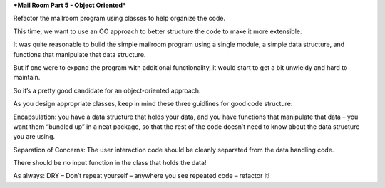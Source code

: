 ***Mail Room Part 5 - Object Oriented***

Refactor the mailroom program using classes to help organize the code.

This time, we want to use an OO approach to better structure the code to make it more extensible.

It was quite reasonable to build the simple mailroom program using a single module, a simple data structure, and functions that manipulate that data structure.

But if one were to expand the program with additional functionality, it would start to get a bit unwieldy and hard to maintain.

So it’s a pretty good candidate for an object-oriented approach.

As you design appropriate classes, keep in mind these three guidlines for good code structure:

Encapsulation: you have a data structure that holds your data, and you have functions that manipulate that data – you want them “bundled up” in a neat package, so that the rest of the code doesn’t need to know about the data structure you are using.

Separation of Concerns: The user interaction code should be cleanly separated from the data handling code.

There should be no input function in the class that holds the data!

As always: DRY – Don’t repeat yourself – anywhere you see repeated code – refactor it!
